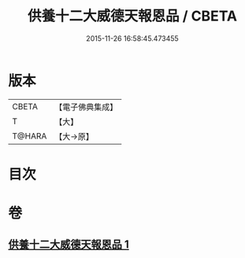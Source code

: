 #+TITLE: 供養十二大威德天報恩品 / CBETA
#+DATE: 2015-11-26 16:58:45.473455
* 版本
 |     CBETA|【電子佛典集成】|
 |         T|【大】     |
 |    T@HARA|【大→原】   |

* 目次
* 卷
** [[file:KR6j0528_001.txt][供養十二大威德天報恩品 1]]
